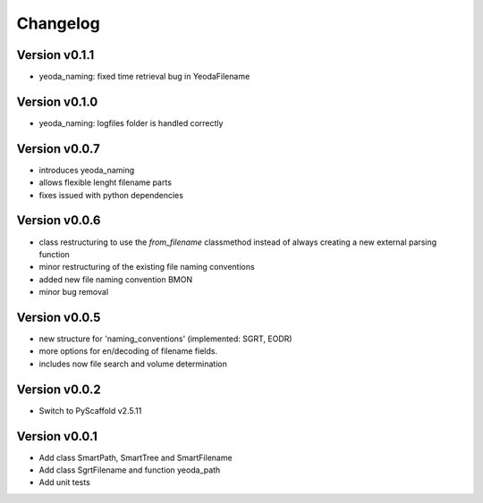 =========
Changelog
=========

Version v0.1.1
==============

- yeoda_naming: fixed time retrieval bug in YeodaFilename


Version v0.1.0
==============

- yeoda_naming: logfiles folder is handled correctly


Version v0.0.7
==============

- introduces yeoda_naming
- allows flexible lenght filename parts
- fixes issued with python dependencies


Version v0.0.6
==============

- class restructuring to use the `from_filename` classmethod instead of always creating a new external parsing function
- minor restructuring of the existing file naming conventions
- added new file naming convention BMON
- minor bug removal

Version v0.0.5
==============

- new structure for 'naming_conventions' (implemented: SGRT, EODR)
- more options for en/decoding of filename fields.
- includes now file search and volume determination

Version v0.0.2
==============

- Switch to PyScaffold v2.5.11

Version v0.0.1
==============

- Add class SmartPath, SmartTree and SmartFilename
- Add class SgrtFilename and function yeoda_path
- Add unit tests
